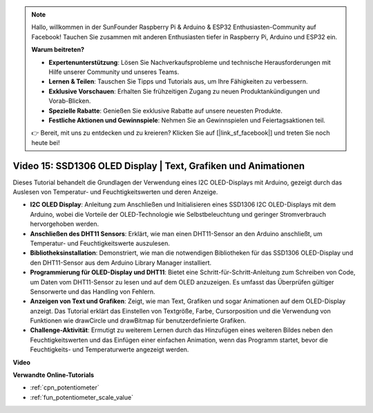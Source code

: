 .. note::

    Hallo, willkommen in der SunFounder Raspberry Pi & Arduino & ESP32 Enthusiasten-Community auf Facebook! Tauchen Sie zusammen mit anderen Enthusiasten tiefer in Raspberry Pi, Arduino und ESP32 ein.

    **Warum beitreten?**

    - **Expertenunterstützung**: Lösen Sie Nachverkaufsprobleme und technische Herausforderungen mit Hilfe unserer Community und unseres Teams.
    - **Lernen & Teilen**: Tauschen Sie Tipps und Tutorials aus, um Ihre Fähigkeiten zu verbessern.
    - **Exklusive Vorschauen**: Erhalten Sie frühzeitigen Zugang zu neuen Produktankündigungen und Vorab-Blicken.
    - **Spezielle Rabatte**: Genießen Sie exklusive Rabatte auf unsere neuesten Produkte.
    - **Festliche Aktionen und Gewinnspiele**: Nehmen Sie an Gewinnspielen und Feiertagsaktionen teil.

    👉 Bereit, mit uns zu entdecken und zu kreieren? Klicken Sie auf [|link_sf_facebook|] und treten Sie noch heute bei!

Video 15: SSD1306 OLED Display | Text, Grafiken und Animationen
============================================================================================

Dieses Tutorial behandelt die Grundlagen der Verwendung eines I2C OLED-Displays mit Arduino, gezeigt durch das Auslesen von Temperatur- und Feuchtigkeitswerten und deren Anzeige.

* **I2C OLED Display**: Anleitung zum Anschließen und Initialisieren eines SSD1306 I2C OLED-Displays mit dem Arduino, wobei die Vorteile der OLED-Technologie wie Selbstbeleuchtung und geringer Stromverbrauch hervorgehoben werden.
* **Anschließen des DHT11 Sensors**: Erklärt, wie man einen DHT11-Sensor an den Arduino anschließt, um Temperatur- und Feuchtigkeitswerte auszulesen.
* **Bibliotheksinstallation**: Demonstriert, wie man die notwendigen Bibliotheken für das SSD1306 OLED-Display und den DHT11-Sensor aus dem Arduino Library Manager installiert.
* **Programmierung für OLED-Display und DHT11**: Bietet eine Schritt-für-Schritt-Anleitung zum Schreiben von Code, um Daten vom DHT11-Sensor zu lesen und auf dem OLED anzuzeigen. Es umfasst das Überprüfen gültiger Sensorwerte und das Handling von Fehlern.
* **Anzeigen von Text und Grafiken**: Zeigt, wie man Text, Grafiken und sogar Animationen auf dem OLED-Display anzeigt. Das Tutorial erklärt das Einstellen von Textgröße, Farbe, Cursorposition und die Verwendung von Funktionen wie drawCircle und drawBitmap für benutzerdefinierte Grafiken.
* **Challenge-Aktivität**: Ermutigt zu weiterem Lernen durch das Hinzufügen eines weiteren Bildes neben den Feuchtigkeitswerten und das Einfügen einer einfachen Animation, wenn das Programm startet, bevor die Feuchtigkeits- und Temperaturwerte angezeigt werden.


**Video**

.. raw:: html

    <iframe width="600" height="400" src="https://www.youtube.com/embed/lKqhyvSyZ8E?si=F8JJOgSi2lYqarfP" title="YouTube video player" frameborder="0" allow="accelerometer; autoplay; clipboard-write; encrypted-media; gyroscope; picture-in-picture; web-share" allowfullscreen></iframe>

    <br/><br/>

**Verwandte Online-Tutorials**

* :ref:`cpn_potentiometer`
* :ref:`fun_potentiometer_scale_value`
  
